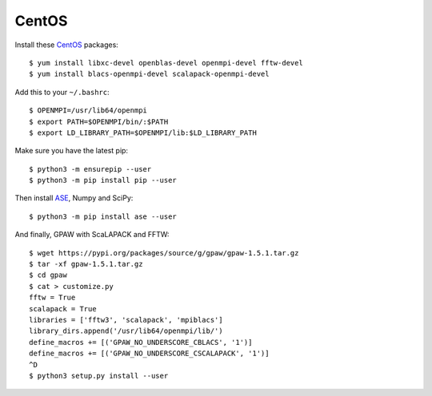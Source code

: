 ======
CentOS
======

Install these CentOS_ packages::

    $ yum install libxc-devel openblas-devel openmpi-devel fftw-devel
    $ yum install blacs-openmpi-devel scalapack-openmpi-devel

Add this to your ``~/.bashrc``::

    $ OPENMPI=/usr/lib64/openmpi
    $ export PATH=$OPENMPI/bin/:$PATH
    $ export LD_LIBRARY_PATH=$OPENMPI/lib:$LD_LIBRARY_PATH

Make sure you have the latest pip::

    $ python3 -m ensurepip --user
    $ python3 -m pip install pip --user

Then install ASE_, Numpy and SciPy::

    $ python3 -m pip install ase --user

And finally, GPAW with ScaLAPACK and FFTW::

    $ wget https://pypi.org/packages/source/g/gpaw/gpaw-1.5.1.tar.gz
    $ tar -xf gpaw-1.5.1.tar.gz
    $ cd gpaw
    $ cat > customize.py
    fftw = True
    scalapack = True
    libraries = ['fftw3', 'scalapack', 'mpiblacs']
    library_dirs.append('/usr/lib64/openmpi/lib/')
    define_macros += [('GPAW_NO_UNDERSCORE_CBLACS', '1')]
    define_macros += [('GPAW_NO_UNDERSCORE_CSCALAPACK', '1')]
    ^D
    $ python3 setup.py install --user


.. _CentOS: http://www.centos.org/
.. _ASE: https://wiki.fysik.dtu.dk/ase/
